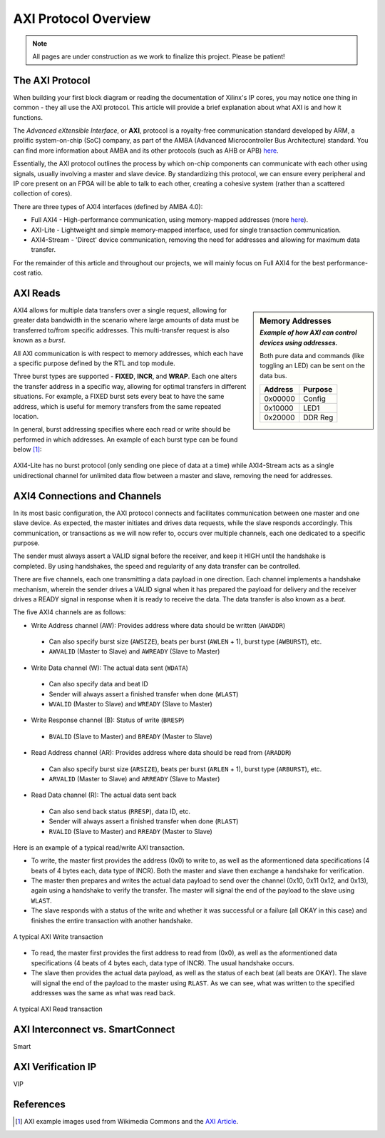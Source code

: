 .. _AXI Protocol Overview:

=====================
AXI Protocol Overview
=====================

.. Note:: All pages are under construction as we work to finalize this project. Please be patient! 

.. _AXI Protocol:

The AXI Protocol
----------------

When building your first block diagram or reading the documentation of Xilinx's IP cores, 
you may notice one thing in common - they all use the AXI protocol. This article will 
provide a brief explanation about what AXI is and how it functions. 

The *Advanced eXtensible Interface*, or **AXI**, protocol is a royalty-free communication 
standard developed by ARM, a prolific system-on-chip (SoC) company, as part of the AMBA 
(Advanced Microcontroller Bus Architecture) standard. You can find more information about 
AMBA and its other protocols (such as AHB or APB) `here <https://developer.arm.com/architectures/system-architectures/amba>`_.

Essentially, the AXI protocol outlines the process by which on-chip components can communicate 
with each other using signals, usually involving a master and slave device. By standardizing 
this protocol, we can ensure every peripheral and IP core present on an FPGA will be able to 
talk to each other, creating a cohesive system (rather than a scattered collection of cores).

There are three types of AXI4 interfaces (defined by AMBA 4.0):

-   Full AXI4 - High-performance communication, using memory-mapped addresses 
    (more `here <https://geeksforgeeks.org/memory-mapped-i-o-and-isolated-i-o/>`_).

-   AXI-Lite - Lightweight and simple memory-mapped interface, used for single transaction communication.

-   AXI4-Stream - 'Direct' device communication, removing the need for addresses and allowing 
    for maximum data transfer.

For the remainder of this article and throughout our projects, we will mainly focus on Full 
AXI4 for the best performance-cost ratio. 

.. _AXI Reads Writes:

AXI Reads
--------------------

.. sidebar:: Memory Addresses
    :subtitle: *Example of how AXI can control devices using addresses.*

    Both pure data and commands (like toggling an LED) can be sent on the data bus.

    +---------+---------+
    | Address | Purpose |
    +=========+=========+
    | 0x00000 |  Config |
    +---------+---------+
    | 0x10000 |   LED1  |
    +---------+---------+
    | 0x20000 | DDR Reg |
    +---------+---------+

AXI4 allows for multiple data transfers over a single request, allowing for greater data bandwidth in the 
scenario where large amounts of data must be transferred to/from specific addresses. This multi-transfer
request is also known as a *burst*. 

All AXI communication is with respect to memory addresses, which each have a specific purpose defined
by the RTL and top module. 

Three burst types are supported - **FIXED**, **INCR**, and **WRAP**. Each one alters the transfer address in 
a specific way, allowing for optimal transfers in different situations. For example, a FIXED burst sets 
every beat to have the same address, which is useful for memory transfers from the same repeated location.

In general, burst addressing specifies where each read or write should be performed in which addresses. An
example of each burst type can be found below [1]_:

.. figure:: /images/axi4/AXI_Bursts.svg
    :alt: AXI Bursts 
    :align: center
    :width: 65%

AXI4-Lite has no burst protocol (only sending one piece of data at a time) while AXI4-Stream acts as a 
single unidirectional channel for unlimited data flow between a master and slave, removing the need
for addresses.

.. _AXI Connections Channels:

AXI4 Connections and Channels
-----------------------------

In its most basic configuration, the AXI protocol connects and facilitates communication 
between one master and one slave device. As expected, the master initiates and drives data 
requests, while the slave responds accordingly. This communication, or transactions as we 
will now refer to, occurs over multiple channels, each one dedicated to a specific purpose. 

.. figure:: /images/axi4/AMBA_AXI_Handshake.svg
    :alt: AXI handshake
    :align: right

The sender must always assert a VALID signal before the receiver, and keep it HIGH until the 
handshake is completed. By using handshakes, the speed and regularity of any data transfer 
can be controlled.

There are five channels, each one transmitting a data payload in one direction. Each channel 
implements a handshake mechanism, wherein the sender drives a VALID signal when it has prepared
the payload for delivery and the receiver drives a READY signal in response when it is ready to
receive the data. The data transfer is also known as a *beat*. 

.. figure:: /images/axi4/axi4_channel.jpg
    :alt: AXI Channels
    :align: right

The five AXI4 channels are as follows:

-   Write Address channel (AW): Provides address where data should be written (``AWADDR``)
  * Can also specify burst size (``AWSIZE``), beats per burst (``AWLEN`` + 1), burst type (``AWBURST``), etc.
  * ``AWVALID`` (Master to Slave) and ``AWREADY`` (Slave to Master)

-   Write Data channel (W): The actual data sent (``WDATA``)
  * Can also specify data and beat ID
  * Sender will always assert a finished transfer when done (``WLAST``)
  * ``WVALID`` (Master to Slave) and ``WREADY`` (Slave to Master)

-   Write Response channel (B): Status of write (``BRESP``)
  * ``BVALID`` (Slave to Master) and ``BREADY`` (Master to Slave)

-   Read Address channel (AR): Provides address where data should be read from (``ARADDR``)
  * Can also specify burst size (``ARSIZE``), beats per burst (``ARLEN`` + 1), burst type (``ARBURST``), etc.
  * ``ARVALID`` (Master to Slave) and ``ARREADY`` (Slave to Master)

-   Read Data channel (R): The actual data sent back
  * Can also send back status (``RRESP``), data ID, etc. 
  * Sender will always assert a finished transfer when done (``RLAST``)
  * ``RVALID`` (Slave to Master) and ``RREADY`` (Master to Slave)

Here is an example of a typical read/write AXI transaction. 

-   To write, the master first provides the address (0x0) to write to, as well as the aformentioned 
    data specifications (4 beats of 4 bytes each, data type of INCR). Both the master and slave 
    then exchange a handshake for verification.

-   The master then prepares and writes the actual data payload to send over the channel (0x10, 0x11
    0x12, and 0x13), again using a handshake to verify the transfer. The master will signal the 
    end of the payload to the slave using ``WLAST``. 

-   The slave responds with a status of the write and whether it was successful or a failure (all 
    OKAY in this case) and finishes the entire transaction with another handshake. 

.. figure:: /images/axi4/AXI_write_transaction.svg
    :alt: AXI Write Transaction
    :align: center

    A typical AXI Write transaction

-   To read, the master first provides the first address to read from (0x0), as well as the 
    aformentioned data specifications (4 beats of 4 bytes each, data type of INCR). The usual 
    handshake occurs. 

-   The slave then provides the actual data payload, as well as the status of each beat (all 
    beats are OKAY). The slave will signal the end of the payload to the master using ``RLAST``.
    As we can see, what was written to the specified addresses was the same as what was read back.

.. figure:: /images/axi4/AXI_read_transaction.svg
    :alt: AXI Ready Transaction
    :align: center

    A typical AXI Read transaction

.. _AXI Interconnect SmartConnect:

AXI Interconnect vs. SmartConnect
---------------------------------

Smart

.. _AXI Verification IP:

AXI Verification IP
-------------------

VIP

References
----------

.. [1] AXI example images used from Wikimedia Commons and the `AXI Article <https://en.wikipedia.org/wiki/Advanced_eXtensible_Interface>`_.

